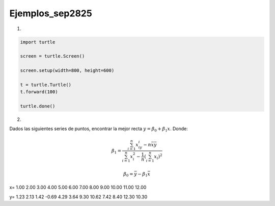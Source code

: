 Ejemplos_sep2825
====================

1)

.. code:: Python

   import turtle

   screen = turtle.Screen()

   screen.setup(width=800, height=600)

   t = turtle.Turtle()
   t.forward(100)

   turtle.done()

2)

Dados las siguientes series de puntos, encontrar la mejor recta :math:`y= \beta_0 + \beta_1 x`. Donde:

.. math::

   \beta_1 = \frac{\sum_{i=1}^n x_iy_i - n \bar{x} \bar{y}}{\sum_{i=1}^n x_i^2 - \frac{1}{n} (\sum_{i=1}^n x_i)^2}

   \beta_0 = \bar{y} - \beta_1 \bar{x}


x=  1.00  2.00  3.00  4.00  5.00  6.00  7.00  8.00  9.00 10.00 11.00 12.00

y=  1.23  2.13  1.42 -0.69  4.29  3.64  9.30 10.62  7.42  8.40 12.30 10.30

